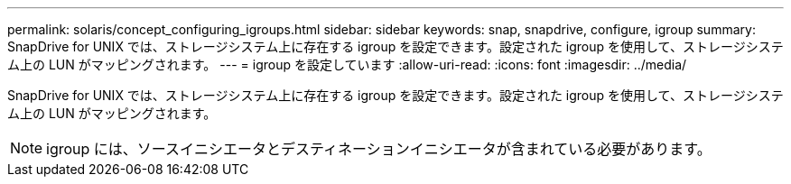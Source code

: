 ---
permalink: solaris/concept_configuring_igroups.html 
sidebar: sidebar 
keywords: snap, snapdrive, configure, igroup 
summary: SnapDrive for UNIX では、ストレージシステム上に存在する igroup を設定できます。設定された igroup を使用して、ストレージシステム上の LUN がマッピングされます。 
---
= igroup を設定しています
:allow-uri-read: 
:icons: font
:imagesdir: ../media/


[role="lead"]
SnapDrive for UNIX では、ストレージシステム上に存在する igroup を設定できます。設定された igroup を使用して、ストレージシステム上の LUN がマッピングされます。


NOTE: igroup には、ソースイニシエータとデスティネーションイニシエータが含まれている必要があります。
